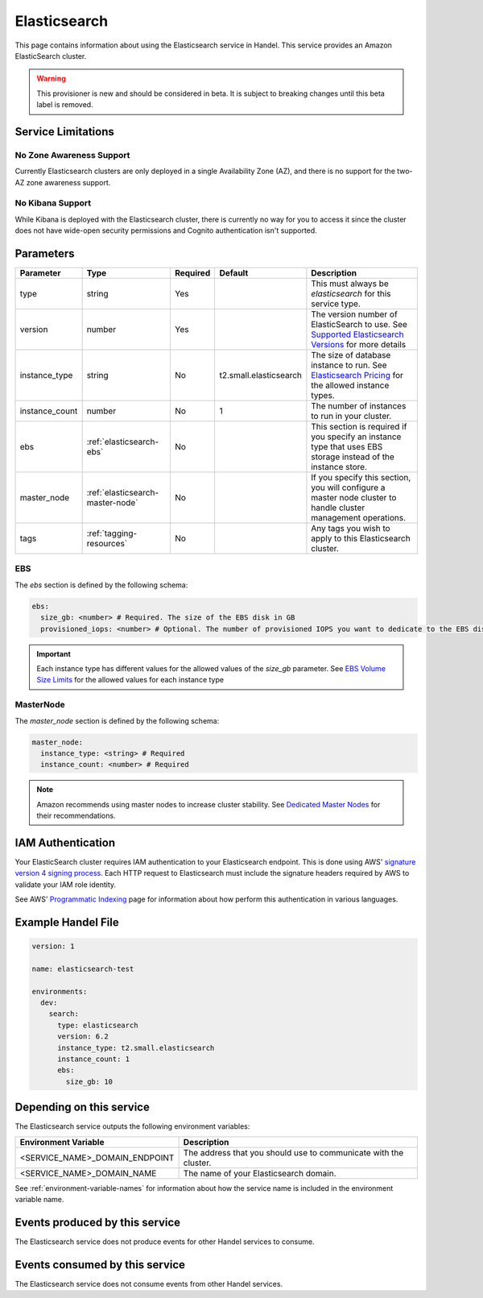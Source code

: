 .. _elasticsearch:

Elasticsearch
=============
This page contains information about using the Elasticsearch service in Handel. This service provides an Amazon ElasticSearch cluster.

.. WARNING::

    This provisioner is new and should be considered in beta. It is subject to breaking changes until this beta label is removed.

Service Limitations
-------------------
No Zone Awareness Support
~~~~~~~~~~~~~~~~~~~~~~~~~
Currently Elasticsearch clusters are only deployed in a single Availability Zone (AZ), and there is no support for the two-AZ zone awareness support.

No Kibana Support
~~~~~~~~~~~~~~~~~
While Kibana is deployed with the Elasticsearch cluster, there is currently no way for you to access it since the cluster does not have wide-open security permissions and Cognito authentication isn't supported.

Parameters
----------
.. list-table::
   :header-rows: 1

   * - Parameter
     - Type
     - Required
     - Default
     - Description
   * - type
     - string
     - Yes
     - 
     - This must always be *elasticsearch* for this service type.
   * - version
     - number
     - Yes
     -
     - The version number of ElasticSearch to use. See `Supported Elasticsearch Versions <https://docs.aws.amazon.com/elasticsearch-service/latest/developerguide/what-is-amazon-elasticsearch-service.html#aes-choosing-version>`_ for more details
   * - instance_type
     - string
     - No
     - t2.small.elasticsearch
     - The size of database instance to run. See `Elasticsearch Pricing <https://aws.amazon.com/elasticsearch-service/pricing/>`_ for the allowed instance types.
   * - instance_count
     - number
     - No
     - 1
     - The number of instances to run in your cluster.
   * - ebs
     - :ref:`elasticsearch-ebs`
     - No
     - 
     - This section is required if you specify an instance type that uses EBS storage instead of the instance store.
   * - master_node
     - :ref:`elasticsearch-master-node`
     - No
     - 
     - If you specify this section, you will configure a master node cluster to handle cluster management operations.
   * - tags
     - :ref:`tagging-resources`
     - No
     - 
     - Any tags you wish to apply to this Elasticsearch cluster.

.. _elasticsearch-ebs:

EBS
~~~
The *ebs* section is defined by the following schema:

.. code-block:: yaml

    ebs:
      size_gb: <number> # Required. The size of the EBS disk in GB
      provisioned_iops: <number> # Optional. The number of provisioned IOPS you want to dedicate to the EBS disk.

.. IMPORTANT::

  Each instance type has different values for the allowed values of the *size_gb* parameter. See `EBS Volume Size Limits <https://docs.aws.amazon.com/elasticsearch-service/latest/developerguide/aes-limits.html#ebsresource>`_ for the allowed values for each instance type


.. _elasticsearch-master-node:

MasterNode
~~~~~~~~~~
The *master_node* section is defined by the following schema:

.. code-block:: yaml

    master_node:
      instance_type: <string> # Required
      instance_count: <number> # Required

.. NOTE::

    Amazon recommends using master nodes to increase cluster stability. See `Dedicated Master Nodes <https://docs.aws.amazon.com/elasticsearch-service/latest/developerguide/es-managedomains-dedicatedmasternodes.html>`_ for their recommendations.

IAM Authentication
------------------
Your ElasticSearch cluster requires IAM authentication to your Elasticsearch endpoint. This is done using AWS' `signature version 4 signing process <https://docs.aws.amazon.com/general/latest/gr/signature-version-4.html>`_. Each HTTP request to Elasticsearch must include the signature headers required by AWS to validate your IAM role identity.

See AWS' `Programmatic Indexing <https://docs.aws.amazon.com/elasticsearch-service/latest/developerguide/es-indexing-programmatic.html>`_ page for information about how perform this authentication in various languages.

Example Handel File
-------------------

.. code-block:: yaml

    version: 1

    name: elasticsearch-test

    environments:
      dev:
        search:
          type: elasticsearch
          version: 6.2
          instance_type: t2.small.elasticsearch
          instance_count: 1
          ebs:
            size_gb: 10

Depending on this service
-------------------------
The Elasticsearch service outputs the following environment variables:

.. list-table::
   :header-rows: 1

   * - Environment Variable
     - Description
   * - <SERVICE_NAME>_DOMAIN_ENDPOINT
     - The address that you should use to communicate with the cluster.
   * - <SERVICE_NAME>_DOMAIN_NAME
     - The name of your Elasticsearch domain.

See :ref:`environment-variable-names` for information about how the service name is included in the environment variable name.

Events produced by this service
-------------------------------
The Elasticsearch service does not produce events for other Handel services to consume.

Events consumed by this service
-------------------------------
The Elasticsearch service does not consume events from other Handel services.
